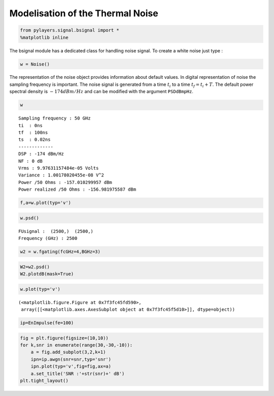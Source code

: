 
Modelisation of the Thermal Noise
=================================

.. code:: python

    from pylayers.signal.bsignal import *
    %matplotlib inline
The bsignal module has a dedicated class for handling noise signal. To
create a white noise just type :

.. code:: python

    w = Noise()
The representation of the noise object provides information about
default values. In digital representation of noise the sampling
frequency is important. The noise signal is generated from a time
:math:`t_i` to a time :math:`t_f = t_i+T`. The default power spectral
density is :math:`-174dBm/Hz` and can be modified with the argument
``PSDdBmpHz``.

.. code:: python

    w



.. parsed-literal::

    Sampling frequency : 50 GHz
    ti  : 0ns 
    tf  : 100ns 
    ts  : 0.02ns 
    -------------
    DSP : -174 dBm/Hz
    NF : 0 dB
    Vrms : 9.97631157484e-05 Volts
    Variance : 1.00178020455e-08 V^2
    Power /50 Ohms : -157.010299957 dBm
    Power realized /50 Ohms : -156.981975587 dBm



.. code:: python

    f,a=w.plot(typ='v')


.. image:: Noise_files/Noise_6_0.png


.. code:: python

    w.psd()



.. parsed-literal::

    FUsignal :  (2500,)  (2500,) 
    Frequency (GHz) : 2500



.. code:: python

    w2 = w.fgating(fcGHz=4,BGHz=3)
.. code:: python

    W2=w2.psd()
    W2.plotdB(mask=True)


.. image:: Noise_files/Noise_9_0.png


.. code:: python

    w.plot(typ='v')



.. parsed-literal::

    (<matplotlib.figure.Figure at 0x7f3fc45fd590>,
     array([[<matplotlib.axes.AxesSubplot object at 0x7f3fc45f5d10>]], dtype=object))




.. image:: Noise_files/Noise_10_1.png


.. code:: python

    ip=EnImpulse(fe=100)
.. code:: python

    fig = plt.figure(figsize=(10,10))
    for k,snr in enumerate(range(30,-30,-10)):
        a = fig.add_subplot(3,2,k+1)
        ipn=ip.awgn(snr=snr,typ='snr')
        ipn.plot(typ='v',fig=fig,ax=a)
        a.set_title('SNR :'+str(snr)+' dB')
    plt.tight_layout()


.. image:: Noise_files/Noise_12_0.png

